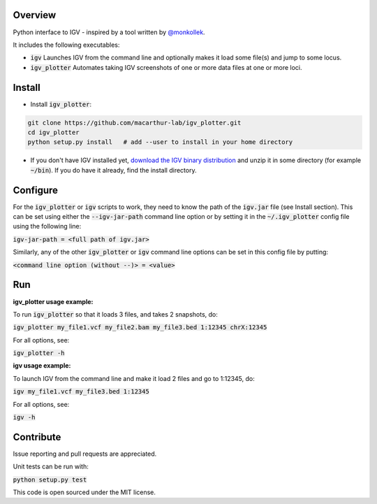 Overview
~~~~~~~~

Python interface to IGV - inspired by a tool written by `@monkollek
<https://github.com/monkollek>`_.

It includes the following executables:

* :code:`igv`    Launches IGV from the command line and optionally makes it load some file(s) and jump to some locus. 
* :code:`igv_plotter`   Automates taking IGV screenshots of one or more data files at one or more loci.

Install
~~~~~~~~

* Install :code:`igv_plotter`:

.. code:: py
    
    git clone https://github.com/macarthur-lab/igv_plotter.git
    cd igv_plotter
    python setup.py install   # add --user to install in your home directory
    
* If you don't have IGV installed yet, `download the IGV binary distribution <https://www.broadinstitute.org/software/igv/download>`_ and unzip it in some directory (for example :code:`~/bin`). If you do have it already, find the install directory. 


Configure
~~~~~~~~~

For the :code:`igv_plotter` or :code:`igv` scripts to work, they need to know the path of the :code:`igv.jar` file (see Install section). 
This can be set using either the :code:`--igv-jar-path` command line option or by setting it in the 
:code:`~/.igv_plotter` config file using the following line:

:code:`igv-jar-path = <full path of igv.jar>`

Similarly, any of the other :code:`igv_plotter` or :code:`igv` command line options can be set in this config
file by putting:

:code:`<command line option (without --)> = <value>`

Run
~~~

**igv_plotter usage example:**

To run :code:`igv_plotter` so that it loads 3 files, and takes 2 snapshots, do:

:code:`igv_plotter  my_file1.vcf  my_file2.bam  my_file3.bed 1:12345 chrX:12345`

For all options, see:

:code:`igv_plotter -h`


**igv usage example:**

To launch IGV from the command line and make it load 2 files and go to 1:12345, do:

:code:`igv  my_file1.vcf  my_file3.bed 1:12345`

For all options, see:

:code:`igv -h`

Contribute
~~~~~~~~~~

.. image:: https://api.travis-ci.org/macarthur-lab/igv_plotter.svg?branch=master
   :target: https://travis-ci.org/macarthur-lab/igv_plotter
    

Issue reporting and pull requests are appreciated.

Unit tests can be run with:

:code:`python setup.py test`

    
This code is open sourced under the MIT license. 



